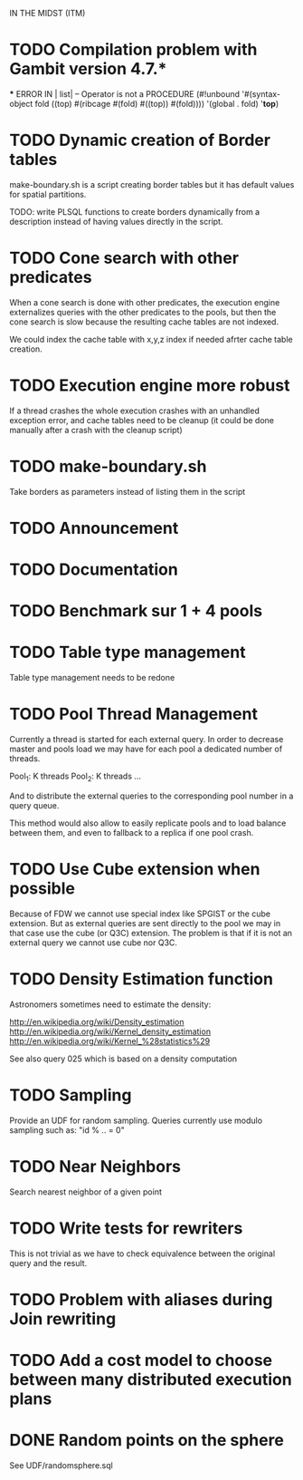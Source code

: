
 IN THE MIDST (ITM)

* TODO Compilation problem with Gambit version 4.7.*

  *** ERROR IN | list| -- Operator is not a PROCEDURE
  (#!unbound
   '#(syntax-object fold ((top) #(ribcage #(fold) #((top)) #(fold))))
   '(global . fold)
   '*top*)

* TODO Dynamic creation of Border tables

make-boundary.sh is  a script creating border  tables but it
has default values for spatial partitions.

TODO:  write PLSQL functions  to create  borders dynamically
from a description instead  of having values directly in the
script.

* TODO Cone search with other predicates

When a cone search  is done with other predicates,
the execution engine externalizes queries with the
other predicates  to the pools, but  then the cone
search is slow  because the resulting cache tables
are not indexed.

We could index the cache table with x,y,z index if
needed afrter cache table creation.

* TODO Execution engine more robust

If a thread crashes the whole execution crashes with an
unhandled exception error, and cache tables need to be
cleanup (it could be done manually after a crash with the
cleanup script)

* TODO make-boundary.sh

Take borders as parameters instead of listing them in the script

* TODO Announcement

* TODO Documentation

* TODO Benchmark sur 1 + 4 pools

* TODO Table type management

Table type management needs to be redone 

* TODO Pool Thread Management

Currently a  thread is started for each  external query.  In
order to decrease master and pools load we may have for each
pool a dedicated number of threads.

Pool_1: K threads
Pool_2: K threads
...

And to distribute the  external queries to the corresponding
pool number in a query queue.

This method  would also allow to easily  replicate pools and
to  load balance  between them,  and even  to fallback  to a
replica if one pool crash.

* TODO Use Cube extension when possible

Because of  FDW we  cannot use special  index like
SPGIST  or the  cube extension.   But  as external
queries are  sent directly to  the pool we  may in
that case  use the  cube (or Q3C)  extension.  The
problem is that if it  is not an external query we
cannot use cube nor Q3C.

* TODO Density Estimation function

Astronomers sometimes need to estimate the density:

http://en.wikipedia.org/wiki/Density_estimation
http://en.wikipedia.org/wiki/Kernel_density_estimation
http://en.wikipedia.org/wiki/Kernel_%28statistics%29

See also query 025 which is based on a density computation

* TODO Sampling

Provide  an  UDF  for  random  sampling.   Queries
currently use modulo sampling  such as: 
"id % .. = 0"

* TODO Near Neighbors

Search nearest neighbor of a given point




* TODO Write tests for rewriters

This  is   not  trivial   as  we  have   to  check
equivalence  between the  original  query and  the
result.

* TODO Problem with aliases during Join rewriting
* TODO Add a cost model to choose between many distributed execution plans
 
* DONE Random points on the sphere

See UDF/randomsphere.sql

